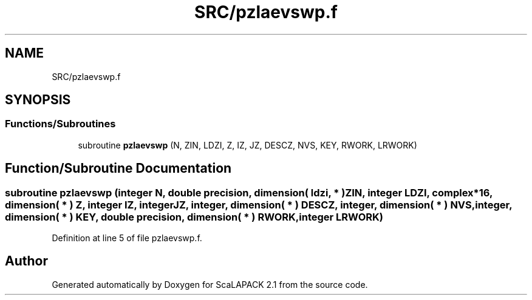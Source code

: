 .TH "SRC/pzlaevswp.f" 3 "Sat Nov 16 2019" "Version 2.1" "ScaLAPACK 2.1" \" -*- nroff -*-
.ad l
.nh
.SH NAME
SRC/pzlaevswp.f
.SH SYNOPSIS
.br
.PP
.SS "Functions/Subroutines"

.in +1c
.ti -1c
.RI "subroutine \fBpzlaevswp\fP (N, ZIN, LDZI, Z, IZ, JZ, DESCZ, NVS, KEY, RWORK, LRWORK)"
.br
.in -1c
.SH "Function/Subroutine Documentation"
.PP 
.SS "subroutine pzlaevswp (integer N, double precision, dimension( ldzi, * ) ZIN, integer LDZI, \fBcomplex\fP*16, dimension( * ) Z, integer IZ, integer JZ, integer, dimension( * ) DESCZ, integer, dimension( * ) NVS, integer, dimension( * ) KEY, double precision, dimension( * ) RWORK, integer LRWORK)"

.PP
Definition at line 5 of file pzlaevswp\&.f\&.
.SH "Author"
.PP 
Generated automatically by Doxygen for ScaLAPACK 2\&.1 from the source code\&.
